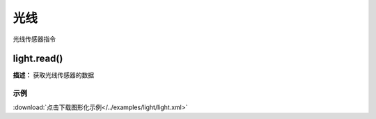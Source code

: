 光线
======

光线传感器指令

light.read()
-------------

**描述：**  获取光线传感器的数据

.. image::  /images/blocks/light/light.png
    :scale: 100 %

示例
^^^^^

.. image::  /images/blocks/light/example/light.png
    :scale: 100 %

:download:`点击下载图形化示例</../examples/light/light.xml>` 


